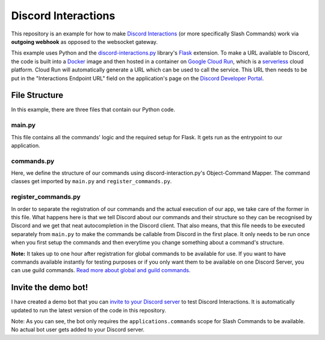 Discord Interactions
====================

This repository is an example for how to make `Discord Interactions`_
(or more specifically Slash Commands) work via **outgoing webhook** as opposed to the
websocket gateway.

This example uses Python and the `discord-interactions.py`_ library's Flask_ extension.
To make a URL available to Discord, the code is built into a Docker_ image
and then hosted in a container on `Google Cloud Run`_,
which is a serverless_ cloud platform. Cloud Run will automatically generate a
URL which can be used to call the service. This URL then needs to be put in the
"Interactions Endpoint URL" field on the application's page on the
`Discord Developer Portal`_.

.. image:: ./assets/Interactions_Endpoint_URL.png


File Structure
--------------

In this example, there are three files that contain our Python code.

main.py
~~~~~~~

This file contains all the commands' logic and the required setup for Flask.
It gets run as the entrypoint to our application.

commands.py
~~~~~~~~~~~

Here, we define the structure of our commands using discord-interaction.py's
Object-Command Mapper. The command classes get imported by ``main.py`` and
``register_commands.py``.

register_commands.py
~~~~~~~~~~~~~~~~~~~~

In order to separate the registration of our commands and the actual execution of
our app, we take care of the former in this file.
What happens here is that we tell Discord about our commands and their structure so
they can be recognised by Discord and we get that neat autocompletion in the Discord
client. That also means, that this file needs to be executed separately from ``main.py``
to make the commands be callable from Discord in the first place. It only needs to be
run once when you first setup the commands and then everytime you change something
about a command's structure.

**Note:** It takes up to one hour after registration for global commands to be available
for use. If you want to have commands available instantly for testing purposes or if
you only want them to be available on one Discord Server, you can use guild commands.
`Read more about global and guild commands.`__

__ https://discord.com/developers/docs/interactions/slash-commands#registering-a-command


Invite the demo bot!
--------------------

I have created a demo bot that you can `invite to your Discord server`__ to test
Discord Interactions. It is automatically updated to run the latest version of
the code in this repository.

Note: As you can see, the bot only requires the ``applications.commands`` scope for
Slash Commands to be available. No actual bot user gets added to your Discord server.

__ https://discord.com/api/oauth2/authorize?client_id=797322480477143080&scope=applications.commands


.. _Discord Interactions: https://discord.com/developers/docs/interactions/slash-commands
.. _discord-interactions.py: https://github.com/LiBa001/discord-interactions.py
.. _Flask: https://flask.palletsprojects.com/
.. _Docker: https://www.docker.com/resources/what-container
.. _Google Cloud Run: https://cloud.google.com/run
.. _serverless: https://en.wikipedia.org/wiki/Serverless_computing
.. _Discord Developer Portal: https://discord.com/developers/applications
